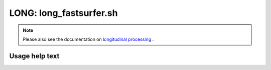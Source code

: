 LONG: long_fastsurfer.sh
========================

.. note::
   Please also see the documentation on `longitudinal processing <../overview/LONG.html>`__ .

Usage help text
---------------

.. command-output:: ./long_fastsurfer.sh --help
   :cwd: /../
